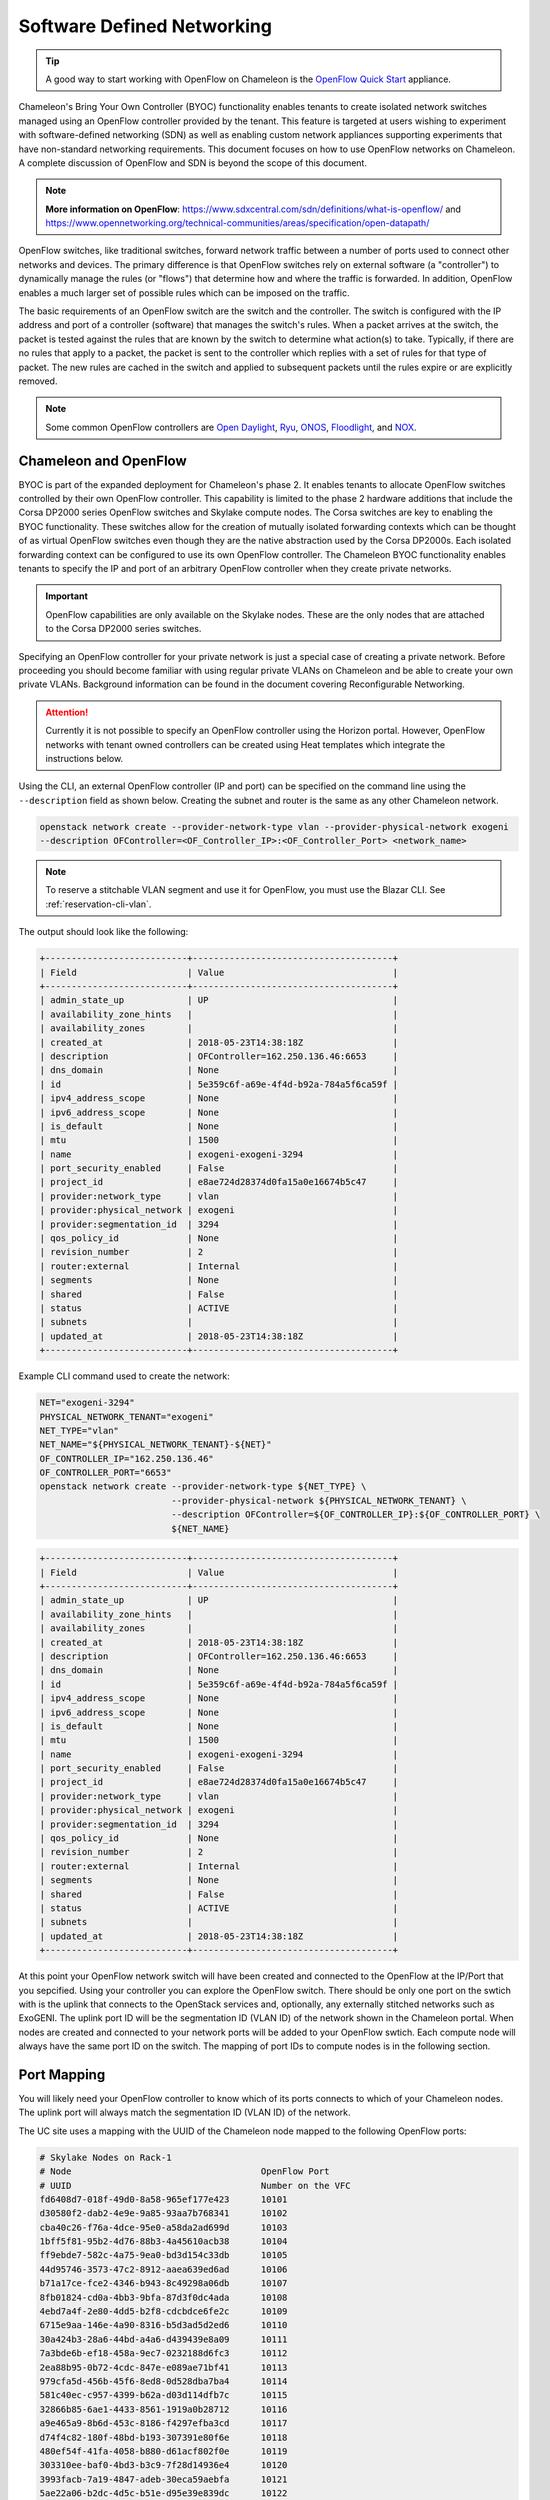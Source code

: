 .. _sdn:

Software Defined Networking
===========================


.. Tip:: A good way to start working with OpenFlow on Chameleon is the `OpenFlow Quick Start`_ appliance.

.. _OpenFlow Quick Start: https://www.chameleoncloud.org/appliances/56/

Chameleon's Bring Your Own Controller (BYOC) functionality enables tenants to create isolated network switches managed using an OpenFlow controller provided by the tenant.  This feature is targeted at users wishing to experiment with software-defined networking (SDN) as well as enabling custom network appliances supporting experiments that have non-standard networking requirements. This document focuses on how to use OpenFlow networks on Chameleon. A complete discussion of OpenFlow and SDN is beyond the scope of this document.

.. Note::  **More information on OpenFlow**:
           https://www.sdxcentral.com/sdn/definitions/what-is-openflow/  and
           https://www.opennetworking.org/technical-communities/areas/specification/open-datapath/

OpenFlow switches, like traditional switches, forward network traffic between a number of ports used to connect other networks and devices. The primary difference is that OpenFlow switches rely on external software (a "controller") to dynamically manage the rules (or "flows") that determine how and where the traffic is forwarded. In addition, OpenFlow enables a much larger set of possible rules which can be imposed on the traffic.

The basic requirements of an OpenFlow switch are the switch and the controller. The switch is configured with the IP address and port of a controller (software) that manages the switch's rules.  When a packet arrives at the switch, the packet is tested against the rules that are known by the switch to determine what action(s) to take.  Typically, if there are no rules that apply to a packet, the packet is sent to the controller which replies with a set of rules for that type of packet. The new rules are cached in the switch and applied to subsequent packets until the rules expire or are explicitly removed.

.. Note:: Some common OpenFlow controllers are
  `Open Daylight <https://www.opendaylight.org>`_, `Ryu <https://osrg.github.io/ryu>`_,
  `ONOS <https://onosproject.org>`_, `Floodlight <http://www.projectfloodlight.org/floodlight>`_,
  and `NOX <https://github.com/noxrepo/nox>`_.

Chameleon and OpenFlow
----------------------

BYOC is part of the expanded deployment for Chameleon's phase 2. It enables tenants to allocate OpenFlow switches controlled by their own OpenFlow controller. This capability is limited to the phase 2 hardware additions that include the Corsa DP2000 series OpenFlow switches and Skylake compute nodes. The Corsa switches are key to enabling the BYOC functionality.  These switches allow for the creation of mutually isolated forwarding contexts which can be thought of as virtual OpenFlow switches even though they are the native abstraction used by the Corsa DP2000s. Each isolated forwarding context can be configured to use its own OpenFlow controller. The Chameleon BYOC functionality enables tenants to specify the IP and port of an arbitrary OpenFlow controller when they create private networks.

.. Important:: OpenFlow capabilities are only available on the Skylake nodes. These are the only nodes that are attached to the Corsa DP2000 series switches.

Specifying an OpenFlow controller for your private network is just a special case of creating a private network. Before proceeding you should become familiar with using regular private VLANs on Chameleon and be able to create your own private VLANs. Background information can be found in the document covering Reconfigurable Networking.

.. attention::
   Currently it is not possible to specify an OpenFlow controller using the Horizon portal.  However, OpenFlow networks with tenant owned controllers can be created using Heat templates which integrate the instructions below.

Using the CLI, an external OpenFlow controller (IP and port) can be specified on the command line using the ``--description`` field as shown below. Creating the subnet and router is the same as any other Chameleon network.

.. code-block:: bash

   openstack network create --provider-network-type vlan --provider-physical-network exogeni
   --description OFController=<OF_Controller_IP>:<OF_Controller_Port> <network_name>

.. note::
   To reserve a stitchable VLAN segment and use it for OpenFlow, you must use the Blazar CLI. See :ref:`reservation-cli-vlan`.

The output should look like the following:

.. code-block:: text

   +---------------------------+--------------------------------------+
   | Field                     | Value                                |
   +---------------------------+--------------------------------------+
   | admin_state_up            | UP                                   |
   | availability_zone_hints   |                                      |
   | availability_zones        |                                      |
   | created_at                | 2018-05-23T14:38:18Z                 |
   | description               | OFController=162.250.136.46:6653     |
   | dns_domain                | None                                 |
   | id                        | 5e359c6f-a69e-4f4d-b92a-784a5f6ca59f |
   | ipv4_address_scope        | None                                 |
   | ipv6_address_scope        | None                                 |
   | is_default                | None                                 |
   | mtu                       | 1500                                 |
   | name                      | exogeni-exogeni-3294                 |
   | port_security_enabled     | False                                |
   | project_id                | e8ae724d28374d0fa15a0e16674b5c47     |
   | provider:network_type     | vlan                                 |
   | provider:physical_network | exogeni                              |
   | provider:segmentation_id  | 3294                                 |
   | qos_policy_id             | None                                 |
   | revision_number           | 2                                    |
   | router:external           | Internal                             |
   | segments                  | None                                 |
   | shared                    | False                                |
   | status                    | ACTIVE                               |
   | subnets                   |                                      |
   | updated_at                | 2018-05-23T14:38:18Z                 |
   +---------------------------+--------------------------------------+

Example CLI command used to create the network:

.. code-block:: bash

   NET="exogeni-3294"
   PHYSICAL_NETWORK_TENANT="exogeni"
   NET_TYPE="vlan"
   NET_NAME="${PHYSICAL_NETWORK_TENANT}-${NET}"
   OF_CONTROLLER_IP="162.250.136.46"
   OF_CONTROLLER_PORT="6653"
   openstack network create --provider-network-type ${NET_TYPE} \
                            --provider-physical-network ${PHYSICAL_NETWORK_TENANT} \
                            --description OFController=${OF_CONTROLLER_IP}:${OF_CONTROLLER_PORT} \
                            ${NET_NAME}

.. code-block:: text

   +---------------------------+--------------------------------------+
   | Field                     | Value                                |
   +---------------------------+--------------------------------------+
   | admin_state_up            | UP                                   |
   | availability_zone_hints   |                                      |
   | availability_zones        |                                      |
   | created_at                | 2018-05-23T14:38:18Z                 |
   | description               | OFController=162.250.136.46:6653     |
   | dns_domain                | None                                 |
   | id                        | 5e359c6f-a69e-4f4d-b92a-784a5f6ca59f |
   | ipv4_address_scope        | None                                 |
   | ipv6_address_scope        | None                                 |
   | is_default                | None                                 |
   | mtu                       | 1500                                 |
   | name                      | exogeni-exogeni-3294                 |
   | port_security_enabled     | False                                |
   | project_id                | e8ae724d28374d0fa15a0e16674b5c47     |
   | provider:network_type     | vlan                                 |
   | provider:physical_network | exogeni                              |
   | provider:segmentation_id  | 3294                                 |
   | qos_policy_id             | None                                 |
   | revision_number           | 2                                    |
   | router:external           | Internal                             |
   | segments                  | None                                 |
   | shared                    | False                                |
   | status                    | ACTIVE                               |
   | subnets                   |                                      |
   | updated_at                | 2018-05-23T14:38:18Z                 |
   +---------------------------+--------------------------------------+

At this point your OpenFlow network switch will have been created and connected to the OpenFlow at the IP/Port that you sepcified.  Using your controller you can explore the OpenFlow switch. There should be only one port on the swtich with is the uplink that connects to the OpenStack services and, optionally, any externally stitched networks such as ExoGENI. The uplink port ID will be the segmentation ID (VLAN ID) of the network shown in the Chameleon portal.  When nodes are created and connected to your network ports will be added to your OpenFlow swtich.  Each compute node will always have the same port ID on the switch.  The mapping of port IDs to compute nodes is in the following section.

Port Mapping
------------

You will likely need your OpenFlow controller to know which of its ports connects to which of your Chameleon nodes. The uplink port will always match the segmentation ID (VLAN ID) of the network.

The UC site uses a mapping with the UUID of the Chameleon node mapped to the following OpenFlow ports:

.. code-block:: text

   # Skylake Nodes on Rack-1
   # Node                                    OpenFlow Port
   # UUID                                    Number on the VFC
   fd6408d7-018f-49d0-8a58-965ef177e423      10101
   d30580f2-dab2-4e9e-9a85-93aa7b768341      10102
   cba40c26-f76a-4dce-95e0-a58da2ad699d      10103
   1bff5f81-95b2-4d76-88b3-4a45610acb38      10104
   ff9ebde7-582c-4a75-9ea0-bd3d154c33db      10105
   44d95746-3573-47c2-8912-aaea639ed6ad      10106
   b71a17ce-fce2-4346-b943-8c49298a06db      10107
   8fb01824-cd0a-4bb3-9bfa-87d3f0dc4ada      10108
   4ebd7a4f-2e80-4dd5-b2f8-cdcbdce6fe2c      10109
   6715e9aa-146e-4a90-8316-b5d3ad5d2ed6      10110
   30a424b3-28a6-44bd-a4a6-d439439e8a09      10111
   7a3bde6b-ef18-458a-9ec7-0232188d6fc3      10112
   2ea88b95-0b72-4cdc-847e-e089ae71bf41      10113
   979cfa5d-456b-45f6-8ed8-0d528dba7ba4      10114
   581c40ec-c957-4399-b62a-d03d114dfb7c      10115
   32866b85-6ae1-4433-8561-1919a0b28712      10116
   a9e465a9-8b6d-453c-8186-f4297efba3cd      10117
   d74f4c82-180f-48bd-b193-307391e80f6e      10118
   480ef54f-41fa-4058-b880-d61acf802f0e      10119
   303310ee-baf0-4bd3-b3c9-7f28d14936e4      10120
   3993facb-7a19-4847-adeb-30eca59aebfa      10121
   5ae22a06-b2dc-4d5c-b51e-d95e39e839dc      10122
   ba374279-bd33-4b4a-b2fe-2deea6746374      10123
   9e7c95b4-e5a4-4356-af87-4fc1b6262894      10124
   9779cf7e-4e2a-4d85-bd7e-c0bea8f7ffd0      10125
   9d478047-bca8-4987-ac52-616862d57b70      10126
   afed1e2f-f295-43b4-9dc6-5a5d3ca1e0ac      10127
   1a77c31c-bb61-43e4-9350-b7394258aed5      10128
   61ba06af-1f7b-4ea5-8e85-6519c0187c68      10129
   e46f6e1a-38f5-451d-a5ed-3b82a6444fcb      10130
   448de3a5-3200-4e6e-a4c3-e5348e5e70af      10131
   21f7c8f2-b527-42a9-b8f1-c23cb6bdc91a      10132

   # Skylake Nodes on Rack-2
   # Node                                    OpenFlow Port
   # UUID                                    Number on the VFC
   e7388428-f23f-4404-9222-57e77ccef41b      10133
   36da963d-4cf5-45ca-b300-756572812c98      10134
   21511c7b-39b3-4cfd-aa8b-f519b43aeeba      10135
   5b5c7005-b345-4cc1-ae72-83654da15107      10136
   b73a5add-2104-4645-95f1-bec85d0c718e      10137
   81b02796-a84a-413b-a207-67e8fd04cc77      10138
   490a3354-5ed2-4330-9e64-c3bcfd7519d4      10139
   36bcdda5-9564-4c87-964b-fc9472ef6c4c      10140
   debd9df3-9529-416d-90c6-a0ffe65c7967      10141
   de729ebb-2d75-401e-b2eb-3739bd28317f      10142
   7d1815aa-48b7-49a0-b64d-1a3db83d5cf3      10143
   9f63b9c7-8b73-4a46-9826-2efd7aca04c1      10144
   fa6fbe1e-f0cf-4d92-be60-88d8765594d7      10145
   f6da59d3-676e-4d30-8c5f-20cee1b9ed3b      10146
   1526e829-8a5f-4f84-9745-84abf9ae7713      10147
   830a4333-a419-4346-a695-c1c0debc89a1      10148
   cd5a237e-1a4c-4fca-b25c-0d5a051e2865      10149
   37c796cb-b4c5-4b9d-8088-06065b32631b      10150
   eba60b5f-8bd0-470c-8aa9-ffa1743eb35f      10151
   d847a8c8-1aa0-41d0-936f-ff5a473b4fcb      10152
   9d34ccb6-bf0a-4d70-a440-d444c969ec23      10153
   97c958b0-dc6e-4747-91c8-c7eead256734      10154
   a9895567-38de-4317-935b-a5e9d97b6cea      10155
   a61fc0a9-3716-4758-93bf-56a4dccf195f      10156
   30e03bc2-04b7-4d29-9bba-27facca111ae      10157
   149a9db5-e312-4d7b-bc51-bf1a33329179      10158
   80a084c0-4198-42fc-87ae-9fc1899eb336      10159
   b0194ee7-9866-4de1-a86d-e2ffd4a3c58a      10160
   4a351095-4f77-4a68-88c7-a306b67b2269      10161
   8c7b8067-cfa4-49b4-9812-778e78631bf8      10162
   219a58dd-a3b2-4c4f-8517-ab72bc82c741      10163
   03129bbe-330c-4591-bc17-96d7e15d3e74      10164

The TACC site uses a mapping with the UUID of the Chameleon node mapped to the following OpenFlow ports:

.. code-block:: text

   # Skylake Nodes on Rack-1
   # Node                                    OpenFlow Port
   # UUID                                    Number on the VFC
   63aea74f-4e42-4f3e-b9b6-c5c473a911fa     10101
   c8b533e3-2576-4129-90cd-6485dcc85d98     10102
   8343783f-5429-405e-bc8f-dbfbacc7d1c8     10103
   9e14111e-2a0c-4cd1-a7c2-b2496a54600a     10104
   11b0e303-34ee-4da1-afbf-a9ed5263d1fa     10105
   af9af518-b4c8-4b8f-a80c-a0181a471cee     10106
   6cccbf68-e772-495d-b60b-46430f3d8884     10107
   f14b4bca-5db5-4285-87d4-06c849e557b3     10108
   0ddb2370-cfd4-4396-baf7-7edade40c10d     10109
   4d49141f-4234-4731-88ca-57e0e0fcb56f     10110
   7a0678ff-f11e-44c5-9187-2123207209be     10111
   93b959f3-d668-49cf-a322-d4aac516b46b     10112
   1bed26c8-642c-4277-b2a3-cda4a8343628     10113
   618ce8d2-4514-419d-b461-5935a4abd0a7     10114
   9bd4b3b1-3d39-4b60-950c-8685ad7e7008     10115
   b0fd7e7a-fec1-4d6e-9f41-94263a5b8267     10116
   43643723-8142-4b69-8a18-58f4e041c367     10117
   7571a78a-342f-41ef-816d-cfdb0476c748     10118
   fad519dd-a0b0-43d2-aef4-c30cd25209f4     10119
   1ee5e615-2714-4166-82c5-b9b276e09186     10120
   8b60e999-fd22-4521-8b3a-ae02e79af873     10121
   1985e4d5-2c16-444e-889d-e92b4b30bfd8     10122
   9515fa6a-de4b-45b7-a98f-89d8b8831873     10123
   0b0bceb9-14bf-423e-890f-3ef187511d71     10124
   2a0aa343-ec4e-4683-aa7d-d28fd2d5c3d0     10125
   43e67651-3d33-413e-8f77-19f752d99803     10126
   06b164d5-3514-4ebe-8928-0bd2f9508b80     10127
   1e2e7689-527a-4608-a91c-287ccfb90b0a     10128
   58c30415-4421-4247-867c-4199a4ff9eb9     10129
   e5ab8372-050e-44af-95a4-cc3ed7963cb7     10130
   9d05db81-05e5-441b-9462-1e17d86e1a6b     10131
   f59f3140-57a0-4452-98dc-edfbb53f07e1     10132

Debugging Your Controller
-------------------------

To assist you in debugging your OpenFlow controller, Chameleon exposes a limited set of metrics exposed from the actual Corsa DP2000 switches. Currently you can see raw packet counts for each physical port on the switch. The data can be retrieved either from a Grafana web interface, or via a special Gnocchi metric resource accessed with the OpenStack CLI.

.. note::
   The physical port number can be derived from the OpenFlow Port--it is the last two digits.

Accessing the Grafana Interface
^^^^^^^^^^^^^^^^^^^^^^^^^^^^^^^

Log in with your Chameleon username and password to the `Chameleon Grafana instance <https://grafana.chameleon.tacc.utexas.edu>`_. You should be automatically taken to a "Switch Status" dashboard with tables showing the last-known packet counter across all ports on the Corsa switches, both at TACC and UC. This can help you figure out if your controller is allowing traffic to hit the switch at all, or if your nodes are in fact sending traffic through the switch.

.. figure:: networks/grafana-switch-status.png
   :alt: The Grafana Switch Status dashboard

Accessing via Gnocchi Metrics
^^^^^^^^^^^^^^^^^^^^^^^^^^^^^

The metrics can also be queried via :ref:`Gnocchi metrics <metrics>`. The metrics are located under specific Gnocchi resources and can be queried by passing the metric UUID.

.. code-block:: bash

  # TACC Corsa #1
  openstack --os-region CHI@TACC metric resource show 28596c49-0c14-5f08-a9e5-84790a05eef3
  # UC Corsa #1
  openstack --os-region CHI@UC metric resource show b72663e7-86fb-5785-82ed-b01ea9e0f282
  # UC Corsa #2
  openstack --os-region CHI@UC metric resource show 18e5e81e-798f-5299-9160-0f0ce34c17a9

This command will show all metrics available to view, and their UUID, e.g.:

.. code-block:: text

  +-----------------------+-------------------------------------------------------------------+
  | Field                 | Value                                                             |
  +-----------------------+-------------------------------------------------------------------+
  | created_by_project_id | 4e9f3b6fbaf245e780b25fae2c166d4e                                  |
  | created_by_user_id    | 5c9803db428c48daa2730892871a9242                                  |
  | creator               | 5c9803db428c48daa2730892871a9242:4e9f3b6fbaf245e780b25fae2c166d4e |
  | ended_at              | None                                                              |
  | id                    | b72663e7-86fb-5785-82ed-b01ea9e0f282                              |
  | metrics               | switch@if_rx_packets-1: c8144fb6-9a40-4eba-b3d4-c16b1b9dddff      |
  |                       | switch@if_rx_packets-2: 89947128-f794-4f01-bace-1b5a4fd93d32      |
  |                       | ...                                                               |
  |                       | switch@if_tx_packets-1: 4d66dea3-0d7a-4656-bd1e-813c6a4000d6      |
  |                       | switch@if_tx_packets-2: 6dfc2627-03fe-4ce8-8497-1a40ccea60e3      |
  |                       | ...                                                               |
  | original_resource_id  | collectd:chameleon-corsa1                                         |
  | project_id            | None                                                              |
  | revision_end          | None                                                              |
  | revision_start        | 2019-02-26T05:46:25.626125+00:00                                  |
  | started_at            | 2019-02-26T05:46:25.626103+00:00                                  |
  | type                  | switch                                                            |
  | user_id               | None                                                              |
  +-----------------------+-------------------------------------------------------------------+

You can then query an individual metric's values with:

.. code-block:: bash

  openstack metric measures show $METRIC_UUID

Corsa DP2000 Virtual Forwarding Contexts: Network Layout and Advanced Features
------------------------------------------------------------------------------

Virtual Forwarding Contexts (VFC) are the native OpenFlow abstraction used by the Corsa DP2000 series switches. Each VFC can be thought of as a virtual OpenFlow switch.  Chameleon users can create VFCs by creating isolated networks on Chameleon via CLI or using complex appliaces.

In this section, actual rack and switch layout of Skylake Nodes and Corsa DP2000 switches for both Chameleon sites is represented in the following figures. Also, example isolated networks with different controller options are shown along with associated VFCs and tunnels from Skylake Nodes are shown.

Users are able to specify an external OpenFlow controller and can assign a name to their VFCs. If an external controller is not specified, VFC is controlled by the OpenFlow controller (Learning Bridge Application) running on the switch.

1. Create an isolated network without an external OpenFlow controller and a VFC name:

.. code-block:: bash

   openstack network create --provider-network-type vlan --provider-physical-network physnet1
   sdn-network-1

2. Create an isolated network with an external OpenFlow controller and without a VFC name:

.. code-block:: bash

   openstack network create --provider-network-type vlan --provider-physical-network physnet1
   --description OFController=<OF_Controller_IP>:<OF_Controller_Port> sdn-network-2

3. Create an isolated network with an external OpenFlow controller and give a name to the VFC:

.. code-block:: bash

   openstack network create --provider-network-type vlan --provider-physical-network physnet1
   --description OFController=<OF_Controller_IP>:<OF_Controller_Port>,VSwitchName=<VFCName>
   sdn-network-3

A named VFC will be created for the isolated network. Subsequent isolated networks that are created with the same VFC name specification will be attached to the same VFC. Current implementation lets the user specify only one OpenFlow controller to the VFCs. Also, subsequent isolated network creation commands should include exactly the same ``--description``.

.. code-block:: bash

   openstack network create --provider-network-type vlan --provider-physical-network physnet1
   --description OFController=<OF_Controller_IP>:<OF_Controller_Port>,VSwitchName=<VFCName>
   sdn-network-4

4. Skylake Nodes at UC:
   `CHI@UC <https://chi.uc.chameleoncloud.org>`_ has two racks with Skylake Nodes. Each rack has a TOR Corsa DP2000 series switch. VFCs for isolated networks are created on Corsa-1. Nodes on the second rack are connected to the VFC via statically provisioned VFCs on Corsa-2. You will see the ports on the VFCs as described in "Port Mapping" section.

.. figure:: networks/corsa-network-vfc-layout-uc.png


5. Skylake Nodes at TACC:
   `CHI@TACC <https://chi.tacc.chameleoncloud.org>`_ has one rack with Skylake Nodes. You will see the ports on the VFCs as described in "Port Mapping" section.

.. figure:: networks/corsa-network-vfc-layout-tacc.png


Controllers for Corsa DP2000 series switches
--------------------------------------------

OpenFlow controllers often need to be aware of the slight differences in implementation across switch vendors. What follows is a description of the quirks we have found while using the Corsa DP2000 series switches as well as a simple controller configuration that is compatible with Chameleon OpenFlow networks.

We have used Ryu and OpenDaylight controllers for the VFCs (Virtual Forwarding Context) on Corsa switches.  We have provided a sample OpenFlow Ryu controller application that is available on GitHub. In addition, we have provided a Chameleon appliance that creates a Ryu controller based on these code modifications.

This controller is derived from the Ryu simple_switch_13.py with the following considerations. If you want use any other OpenFlow controller you will have to make similar considerations.

1. VFCs on Corsa switches are created by allocating specific amounts of system resources. Each VFC has a limited amount of resources in order to accommodate the requests of all Chameleon users. This limits the number of flows that can be put in the flow tables. Controllers will need to be careful not to fill up the flow tables. In our example, an idle timeout (defaulting to 5 minutes) to any rule inserted into the VFC via the controller is added to ensure the flow tables are cleaned up. This way, the switch removes the rule itself, once traffic matching the rule stops passing (for the specified interval).

2. The Corsa switches do not support Actions=FLOOD since this reserved port type is only for hybrid switches and it is optional. Corsa is an Openflow-only switch which supports the required port ALL. Controllers must replace the Actions=FLOOD to Actions=ALL in packet out messages.

3. Flow tables are modified according to the status of the ports being added or deleted from the VFC.

The following changes are made to the application:

Added the functions below:

.. code-block:: python

   def _port_status_handler(self, ev):
   def delete_flow(self, datapath, port):

Added IDLE_TIMEOUT to flow modification in:

.. code-block:: python

   def add_flow(self, datapath, priority, match, actions, buffer_id=None):

Changes are made in the function below to change ``Actions=FLOOD`` to ``actions=ALL`` in packet out message in the ``def _packet_in_handler(self, ev):`` method.

This controller application can be run by the script below:

.. code-block:: bash

   CHAMELEON_RYU_URL="https://github.com/ChameleonCloud/ryu.git"
   CHAMELEON_RYU_APP="simple_switch_13_custom_chameleon.py"

   yum install -y epel-release
   yum install -y python-pip git
   pip install ryu

   RYU_DIR="/opt/ryu"

   mkdir ${RYU_DIR} && mkdir ${RYU_DIR}/repo

   git clone ${CHAMELEON_RYU_URL} ${RYU_DIR}/repo
   ln -s ${RYU_DIR}/repo/ryu/app/${CHAMELEON_RYU_APP} ${RYU_DIR}/${CHAMELEON_RYU_APP}


   RYU_PID_FILE="/var/run/ryu/ryu-manager.pid"
   RYU_LOG_FILE="/var/log/ryu/ryu-manager.log"
   RYU_CONFIG_DIR="/opt/ryu/etc"
   RYU_APP="${RYU_DIR}/${CHAMELEON_RYU_APP}"
   OFP_TCP_LISTEN_PORT="6653"


   /usr/bin/ryu-manager --pid-file \${RYU_PID_FILE} --ofp-tcp-listen-port \${OFP_TCP_LISTEN_PORT} --log-file \${RYU_LOG_FILE} \${RYU_APP}
